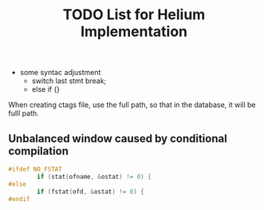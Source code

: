 #+TITLE: TODO List for Helium Implementation

- some syntac adjustment
 - switch last stmt break;
 - else if {}

When creating ctags file, use the full path,
so that in the database, it will be fulll path.

** Unbalanced window caused by conditional compilation

#+BEGIN_SRC  C
#ifdef NO_FSTAT
        if (stat(ofname, &ostat) != 0) {
#else
        if (fstat(ofd, &ostat) != 0) {
#endif
#+END_SRC
